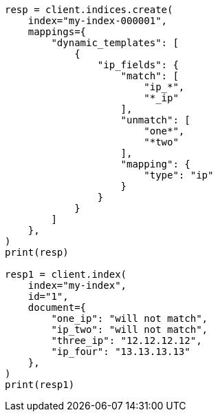 // This file is autogenerated, DO NOT EDIT
// mapping/dynamic/templates.asciidoc:272

[source, python]
----
resp = client.indices.create(
    index="my-index-000001",
    mappings={
        "dynamic_templates": [
            {
                "ip_fields": {
                    "match": [
                        "ip_*",
                        "*_ip"
                    ],
                    "unmatch": [
                        "one*",
                        "*two"
                    ],
                    "mapping": {
                        "type": "ip"
                    }
                }
            }
        ]
    },
)
print(resp)

resp1 = client.index(
    index="my-index",
    id="1",
    document={
        "one_ip": "will not match",
        "ip_two": "will not match",
        "three_ip": "12.12.12.12",
        "ip_four": "13.13.13.13"
    },
)
print(resp1)
----
